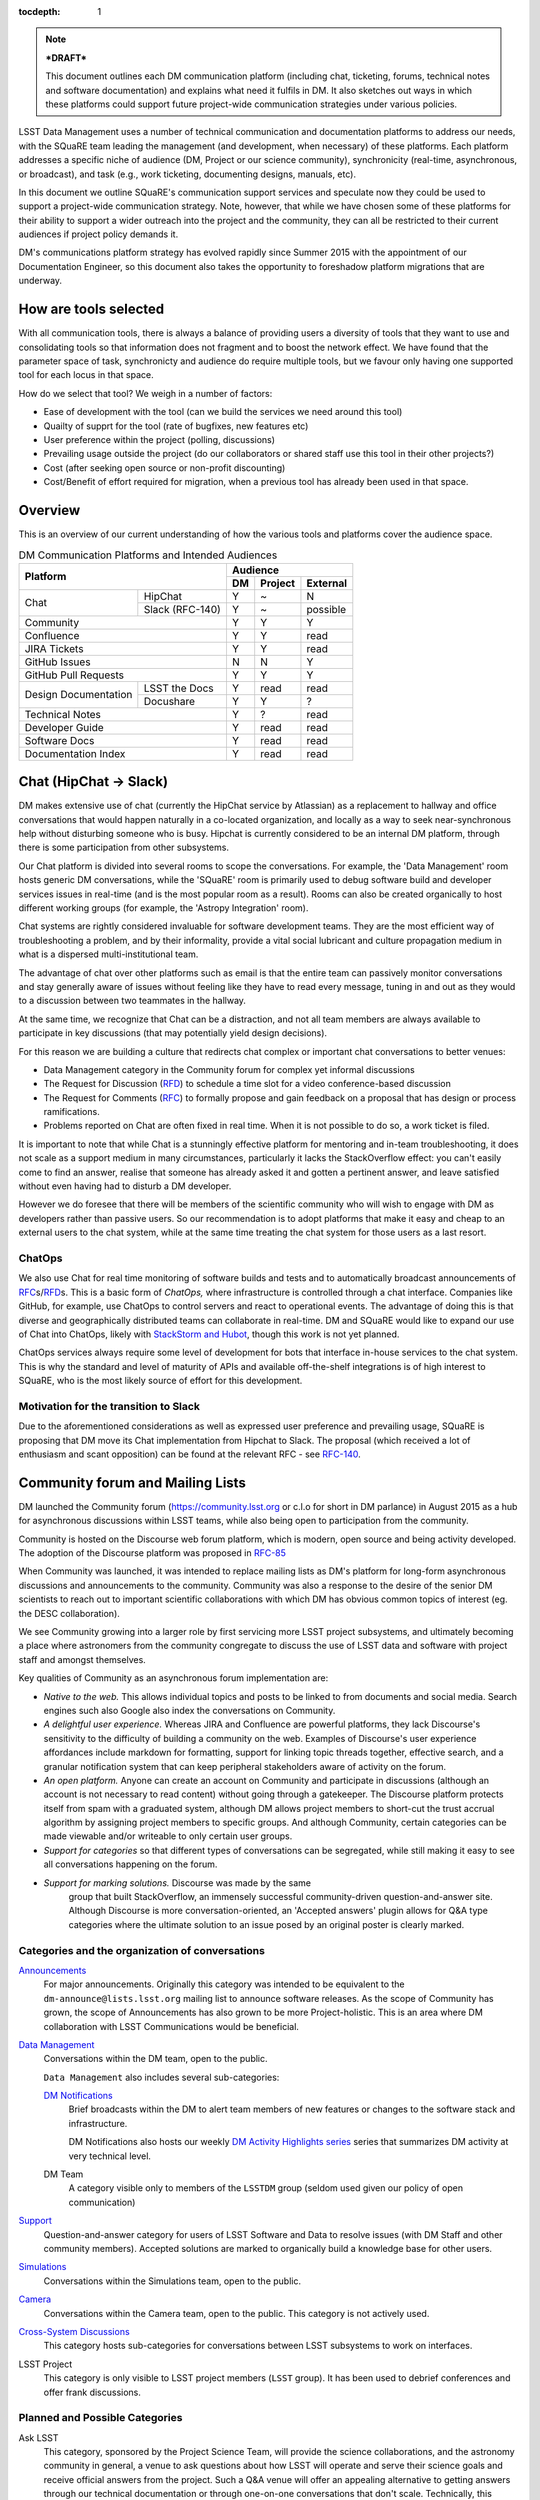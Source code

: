 :tocdepth: 1

.. note::

   ***DRAFT***

   This document outlines each DM communication platform (including
   chat, ticketing, forums, technical notes and software
   documentation) and explains what need it fulfils in DM. It also
   sketches out ways in which these platforms could support future
   project-wide communication strategies under various policies. 

LSST Data Management uses a number of technical communication and
documentation platforms to address our needs, with the SQuaRE team
leading the management (and development, when necessary) of these
platforms.  Each platform addresses a specific niche of audience (DM,
Project or our science community), synchronicity (real-time,
asynchronous, or broadcast), and task (e.g., work ticketing,
documenting designs, manuals, etc).

In this document we outline SQuaRE's communication support services
and speculate now they could be used to support a project-wide
communication strategy. Note, however, that while we have chosen some
of these platforms for their ability to support a wider outreach into
the project and the community, they can all be restricted to their
current audiences if project policy demands it.

DM's communications platform strategy has evolved rapidly since Summer
2015 with the appointment of our Documentation Engineer, so this
document also takes the opportunity to foreshadow platform migrations
that are underway.

How are tools selected
========================

With all communication tools, there is always a balance of providing
users a diversity of tools that they want to use and consolidating
tools so that information does not fragment and to boost the network
effect. We have found that the parameter space of task, synchronicty
and audience do require multiple tools, but we favour only having one
supported tool for each locus in that space.

How do we select that tool? We weigh in a number of factors:

- Ease of development with the tool (can we build the services we need
  around this tool)

- Quailty of supprt for the tool (rate of bugfixes, new features etc)

- User preference within the project (polling, discussions)

- Prevailing usage outside the project (do our collaborators or shared
  staff use this tool in their other projects?)

- Cost (after seeking open source or non-profit discounting)

- Cost/Benefit of effort required for migration, when a previous tool
  has already been used in that space. 

.. _overview:

Overview
========

This is an overview of our current understanding of how the various
tools and platforms cover the audience space. 

.. table:: DM Communication Platforms and Intended Audiences

   +--------------------------------------+-------------------------+
   |                                      | Audience                |
   |                                      +----+---------+----------+
   | Platform                             | DM | Project | External |
   +======+===============================+====+=========+==========+
   | Chat | HipChat                       | Y  | ~       | N        |
   |      +-------------------------------+----+---------+----------+
   |      | Slack (RFC-140)               | Y  | ~       | possible |
   +------+-------------------------------+----+---------+----------+
   | Community                            | Y  | Y       | Y        |
   +--------------------------------------+----+---------+----------+
   | Confluence                           | Y  | Y       | read     |
   +--------------------------------------+----+---------+----------+
   | JIRA Tickets                         | Y  | Y       | read     |
   +--------------------------------------+----+---------+----------+
   | GitHub Issues                        | N  |  N      | Y        |
   +--------------------------------------+----+---------+----------+
   | GitHub Pull Requests                 | Y  | Y       | Y        |
   +----------------------+---------------+----+---------+----------+
   | Design Documentation | LSST the Docs | Y  | read    | read     |
   |                      +---------------+----+---------+----------+
   |                      | Docushare     | Y  | Y       | ?        |
   +----------------------+---------------+----+---------+----------+
   | Technical Notes                      | Y  | ?       | read     |
   +--------------------------------------+----+---------+----------+
   | Developer Guide                      | Y  | read    | read     |
   +--------------------------------------+----+---------+----------+
   | Software Docs                        | Y  | read    | read     |
   +--------------------------------------+----+---------+----------+
   | Documentation Index                  | Y  | read    | read     |
   +--------------------------------------+----+---------+----------+

.. _chat:

Chat (HipChat → Slack)
======================

DM makes extensive use of chat (currently the HipChat service by
Atlassian) as a replacement to hallway and office conversations that
would happen naturally in a co-located organization, and locally as a
way to seek near-synchronous help without disturbing someone who is
busy.  Hipchat is currently considered to be an internal DM platform,
through there is some participation from other subsystems.

Our Chat platform is divided into several rooms to scope the
conversations. For example, the 'Data Management' room hosts generic
DM conversations, while the 'SQuaRE' room is primarily used to debug
software build and developer services issues in real-time (and is the
most popular room as a result). Rooms can also be created organically
to host different working groups (for example, the 'Astropy
Integration' room).

Chat systems are rightly considered invaluable for software
development teams. They are the most efficient way of troubleshooting
a problem, and by their informality, provide a vital social lubricant
and culture propagation medium in what is a dispersed
multi-institutional team.

The advantage of chat over other platforms such as email is that the
entire team can passively monitor conversations and stay generally
aware of issues without feeling like they have to read every message,
tuning in and out as they would to a discussion between two teammates
in the hallway.

At the same time, we recognize that Chat can be a distraction, and not
all team members are always available to participate in key
discussions (that may potentially yield design decisions).

For this reason we are building a culture that redirects chat complex
or important chat conversations to better venues:

- Data Management category in the Community forum for
  complex yet informal discussions

- The Request for Discussion (|rfd|) to schedule a time slot for a
  video conference-based discussion

- The Request for Comments (|rfc|) to formally propose and gain
  feedback on a proposal that has design or process ramifications.

- Problems reported on Chat are often fixed in real time. When it is
  not possible to do so, a work ticket is filed.

It is important to note that while Chat is a stunningly effective
platform for mentoring and in-team troubleshooting, it does not scale
as a support medium in many circumstances, particularly it lacks the
StackOverflow effect: you can't easily come to find an answer, realise
that someone has already asked it and gotten a pertinent answer, and
leave satisfied without even having had to disturb a DM developer.

However we do foresee that there will be members of the scientific
community who will wish to engage with DM as developers rather than
passive users. So our recommendation is to adopt platforms that make
it easy and cheap to an external users to the chat system, while at
the same time treating the chat system for those users as a last
resort.

ChatOps
-------

We also use Chat for real time monitoring of software builds and tests
and to automatically broadcast announcements of |rfc|\
s/|rfd|\ s. This is a basic form of *ChatOps,* where infrastructure is
controlled through a chat interface.  Companies like GitHub, for
example, use ChatOps to control servers and react to operational
events.  The advantage of doing this is that diverse and
geographically distributed teams can collaborate in real-time.  DM and
SQuaRE would like to expand our use of Chat into ChatOps, likely with
`StackStorm and Hubot
<http://stackstorm.com/2015/06/08/enhanced-chatops-from-stackstorm/>`_,
though this work is not yet planned.

ChatOps services always require some level of development for bots
that interface in-house services to the chat system. This is why the
standard and level of maturity of APIs and available off-the-shelf
integrations is of high interest to SQuaRE, who is the most likely
source of effort for this development. 

.. _slack:

Motivation for the transition to Slack
--------------------------------------

Due to the aforementioned considerations as well as expressed user
preference and prevailing usage, SQuaRE is proposing that DM move its
Chat implementation from Hipchat to Slack. The proposal (which
received a lot of enthusiasm and scant opposition) can be found at the
relevant RFC - see `RFC-140
<https://jira.lsstcorp.org/browse/RFC-140>`_.

.. _community:

Community forum and Mailing Lists
=================================

DM launched the Community forum (https://community.lsst.org or c.l.o
for short in DM parlance) in August 2015 as a hub for asynchronous
discussions within LSST teams, while also being open to participation
from the community.

Community is hosted on the Discourse web forum platform, which is
modern, open source and being activity developed. The adoption of the
Discourse platform was proposed in `RFC-85
<https://jira.lsstcorp.org/browse/RFC-85>`_

When Community was launched, it was intended to replace mailing lists
as DM's platform for long-form asynchronous discussions and
announcements to the community. Community was also a response to the
desire of the senior DM scientists to reach out to important
scientific collaborations with which DM has obvious common topics of
interest (eg. the DESC collaboration).

We see Community growing into a larger role by first servicing more
LSST project subsystems, and ultimately becoming a place where
astronomers from the community congregate to discuss the use of LSST
data and software with project staff and amongst themselves.

Key qualities of Community as an asynchronous forum implementation
are:

- *Native to the web.* This allows individual topics and posts to be
  linked to from documents and social media. Search engines such also
  Google also index the conversations on Community.


- *A delightful user experience.* Whereas JIRA and Confluence are
  powerful platforms, they lack Discourse's sensitivity to the
  difficulty of building a community on the web. Examples of
  Discourse's user experience affordances include markdown for
  formatting, support for linking topic threads together, effective
  search, and a granular notification system that can keep peripheral
  stakeholders aware of activity on the forum.

- *An open platform.* Anyone can create an account on Community and
  participate in discussions (although an account is not necessary to
  read content) without going through a gatekeeper. The Discourse
  platform protects itself from spam with a graduated system, although
  DM allows project members to short-cut the trust accrual algorithm
  by assigning project members to specific groups. And although
  Community, certain categories can be made viewable and/or writeable
  to only certain user groups.

- *Support for categories* so that different types of conversations
  can be segregated, while still making it easy to see all
  conversations happening on the forum.

- *Support for marking solutions.* Discourse was made by the same
   group that built StackOverflow, an immensely successful
   community-driven question-and-answer site. Although Discourse is
   more conversation-oriented, an 'Accepted answers' plugin allows for
   Q&A type categories where the ultimate solution to an issue posed
   by an original poster is clearly marked.

Categories and the organization of conversations
------------------------------------------------

`Announcements <https://community.lsst.org/c/announce>`_
   For major announcements. Originally this category was intended to be equivalent to the ``dm-announce@lists.lsst.org`` mailing list to announce software releases. As the scope of Community has grown, the scope of Announcements has also grown to be more Project-holistic. This is an area where DM collaboration with LSST Communications would be beneficial.

`Data Management <https://community.lsst.org/c/dm>`_
   Conversations within the DM team, open to the public.

   ``Data Management`` also includes several sub-categories:

   `DM Notifications <https://community.lsst.org/c/dm/dm-notifications>`_
      Brief broadcasts within the DM to alert team members of new features or changes to the software stack and infrastructure.

      DM Notifications also hosts our weekly `DM Activity Highlights series <https://community.lsst.org/tags/dm-highlights>`_ series that summarizes DM activity at very technical level.
   
   DM Team
      A category visible only to members of the ``LSSTDM`` group (seldom used given our policy of open communication)

`Support <https://community.lsst.org/c/qa>`_
   Question-and-answer category for users of LSST Software and Data to resolve issues (with DM Staff and other community members). Accepted solutions are marked to organically build a knowledge base for other users.

`Simulations <https://community.lsst.org/c/sims>`_
   Conversations within the Simulations team, open to the public.

`Camera <https://community.lsst.org/c/camera>`_
   Conversations within the Camera team, open to the public. This category is not actively used.

`Cross-System Discussions <https://community.lsst.org/c/systems>`_
   This category hosts sub-categories for conversations between LSST subsystems to work on interfaces.

LSST Project
   This category is only visible to LSST project members (``LSST`` group). It has been used to debrief conferences and offer frank discussions.

Planned and Possible Categories
-------------------------------

Ask LSST
   This category, sponsored by the Project Science Team, will provide the science collaborations, and the astronomy community in general, a venue to ask questions about how LSST will operate and serve their science goals and receive official answers from the project.
   Such a Q&A venue will offer an appealing alternative to getting answers through our technical documentation or through one-on-one conversations that don't scale.
   Technically, this category will operate similarly to the Support category.

Broadcasting to mailing lists (Community Mailbot)
-------------------------------------------------

Community was intended to replace DM's mailing lists, and it has:
conversations no longer occur on the ``dm-devel`` and ``dm-user``
mailing lists.  However, we also recognized that these mailing lists
have value in reliably reaching an audience which prefers e-mail.
Thus we built the `Community Mailbot
<https://github.com/lsst-sqre/community_mailbot>`_ to forward new
topics in select categories to the existing DM mailing lists.  The
forwarded email contains the text of the original topic post along
with an unambiguous button inviting readers to participate in the
discussion on https://community.lsst.org. Echoing forum activity to an
e-mail gateway has been common practice since the early days of the Internet. 

SQuaRE uses Mandrill, by Mailchimp, to send these emails.

Project group management
------------------------

As discussed, we assign project staff to 'groups' within Community
that offer higher Discourse trust levels and access to private
categories. Currently this assignment is managed manually by SQuaRE
and DM T/CAMs. As Community's use grows across the project, this may
arrangement will scale poorly.

SQuaRE is highly desirous of interfacing to the LSST Contacts via a
standard programmatic API, which is not possible with the current
Contacts DB implementation in order to ensure that group access in
Community and other SQuaRE services is kept in sync with the Project's
master list. 

.. _confluence:

Confluence Wiki
===============

DM uses Confluence wikis, although their role is being diminished with
the introduction of |clo| and the |ltd| publishing paradigm (including
Technical Notes, the new Developer Guide and software documentation).

SQuaRE dissuades software documentation in wikis, since it cannot be
managed with standard software release tools, cannot be tested by our
continuous integration harness, is "out of sight out of mind" for the
developers, and is hard to maintain. We are in the process of
migrating all software documentation from Confluence to other, better
harnesses.

The DM Developer Guide formerly published on Confluence has
been officially migrated to the new DM Developer Guide at
https://developer.lsst.io.

The LSST Software User Guide will be replaced by software
documentation published through |ltd|.

In our view, acceptable uses for the Wikis include:

- Meeting notes, especially with action-item assignment (although
  there is an emerging preference to summarize conferences and |rfd|
  meetings on |clo|.

- Ad hoc collaboration, such as planning (although again, many groups
  will use |clo| for these activities).

Unfortunately, DM never completed its migration to Confluence from its
previous wiki, TRAC. This migration is a background activity across DM
that occasionally sees fits of progress.

.. _tickets:

Work Ticketing
==============

JIRA Tickets
------------

DM uses JIRA to plan, track and report on work. Thus it is a medium
that bridges DM developers to DM technical managers to DM management
to Project auditing.  See the Developer Guide for a complete overview
of how tickets are used to report work, and the relationships between
work.

There is no foreseeable need to consider alternatives to JIRA during
construction or beyond.


Pull Requests
-------------

During a code review, conversations relating to a work ticket shift to
GitHub's pull request platform, as described in the `Developer Guide
<http://developer.lsst.io/en/latest/processes/workflow.html#code-review-discussion>`_.

We do this because GitHub Pull Requests allow conversations that are
tightly coupled to the code. Also, Pull Requests is how a non-LSST
developer would send us code contributions anyway, so for a project
that aspires to be openly developed, they are inevitable. 


GitHub Issues and Community-driven bug reporting
------------------------------------------------

By policy we do *not* use GitHub issues within DM since they would
conflict with the JIRA system upon which our project management system
is built.

However, we have left GitHub issues available since they are a part of
the fabric of the open source software community---without GitHub
issues, an external user would likely not make the effort to find out
how to report a bug.

Our current policy is to to triage these GitHub issues into JIRA tickets.

See also `RFC-147 'Best practices to report an issue with DM system'
<https://jira.lsstcorp.org/browse/RFC-147>`_ for discussion
surrounding how to support bug reports from the community.

.. _RFC:

Request for Comments (RFC)
==========================

The RFC process is a core part of DM's decision making process and a
vital foundation of the team's culture.  We use RFCs to allow anyone
in the team to propose work that has ramifications across DM while
also giving all team members an opportunity to comment if they are
affected.  RFCs may be issued for changes in third-party dependencies,
changes to designs and interfaces within the DM software, or changes
to our developer processes.  The RFC platform is hosted on JIRA so
that decision status and linkage to work tickets can be tracked.

See the `Developer Guide <http://developer.lsst.io/en/latest/processes/decision_process.html#request-for-comments-rfc-process>`_ for more information.

.. _RFD:

Request for Discussion (RFD)
============================

Although DM has regular meetings for specific individuals, there is often a need to host *ad hoc* video conference meetings to discuss an issue more expeditiously than on Community, while still ensuring the availability of key team members.
For this need we use the Request for Discussion process (RFD).
RFDs meetings are held in a standing weekly time slot, with a JIRA project being used to reserve that time slot.

See the `Developer Guide <http://developer.lsst.io/en/latest/processes/decision_process.html#request-for-discussion-rfd-process>`_ for more information.

.. _LTD:

LSST the Docs Publishing Platform
=================================

*LSST the Docs* is a publishing platform and ecosystem that underpins
DM's various flavors of technical documentation: change-controlled
documents, technical notes, the Developer Guide, and software/data
documentation.  The platform is intended to give our development team
a set of common tools to write documents in a consistent style, while
using best practices to deploy (publish) documentation.  This allows
our development team to communicate effectively and efficiently, and
benefit from a core technical base built by the DM team and the open
source community.

*LSST the Docs* can be summarized by a stack of technologies:
reStructuredText, GitHub, Sphinx, and the *LSST the Docs* continuous
delivery service. The name *LSST the Docs" is in reference to the
highly popular documentation service *Read the Docs* - we explain
below why we could not just us that service off the shelf (which is
normally our preference).


ReStructured Text
-----------------

ReStructuredText is a plain-text markup language, similar to Markdown and LaTeX.
We specifically chose reStructuredText because it *the* standard markup language in the Python community (in which DM participates) and because it is explicitly designed to be user-extensible.
These extensions come from both the open source community (including rich tools for writing Math and documenting application programming interfaces) and DM itself (such as a short-hand for referencing other DM documents, or a system for citing astronomical literature, among other possibilities).

GitHub collaboration
--------------------

Since they are simple plain text files, reStructuredText documents are managed GitHub and benefit from DM's regular `development workflow <http://developer.lsst.io/en/latest/processes/workflow.html>`_ (including ticketing and reviews).
This collaboration model is not possible with Confluence wiki pages or word processor files.

Sphinx and web-native documentation
-----------------------------------

By writing in reStructuredText, we also benefit from the `Sphinx
<http://www.sphinx-doc.org/en/stable/>`_ tool for building
documentation websites.  Natively publishing documents to the web, as
opposed to static PDF files, is fundamental to successful, modern
documentation.

- Information is discoverable through search and hyperlinks (including
  deep links to specific sections). There is no dissonance from
  switching from searching for a document on the web and then reading
  reading it elsewhere in a PDF viewer.

- Web-based documentation naturally builds an organic network of
  internal links that improve content wayfinding.

- Websites are rendered equally well on small and large screens,
  thanks to responsive design practices.

- Websites can include interactive elements, such as dynamic figures or Python notebooks to test code.

- Websites can be updated continuously.

In *LSST the Docs*, PDF is treated as an archival format, while the
web site is the reader-facing product.

Continuous documentation delivery with LSST the Docs
----------------------------------------------------

Continuous delivery describes a process where documentation is ready
for publication whenever content is changed, thanks to a highly
automated pipeline.  When revised documentation content is pushed to
GitHub, it is built, tested, and made available in a staging
environment to the team.  When a team choses (using my merging changes
to the GitHub master), the new content to automatically published.

`Read the Docs <https://readthedocs.org/>`_ is popular continuous
delivery service for Sphinx documentation, and we have used it widely
for technical notes and design documents.  However, Read the Docs
limits our ability to provision new documentation projects through an
well-defined API, and more fundamentally, limits our ability to
control the build environment for documentation.  LSST software
documentation requires that the software itself be built, which
demands a customized build environment.  To solve these issues, we
have built a service described in `SQR-006: Documentation Deployment
Service for LSST's Eups-based Software <http://sqr-006.lsst.io/>`_.

Domains: lsst.org/codes/io
--------------------------

For the convenience of our users, we generate a unique domain-name for
each published document, eg. the developer guide can be found at
developer.lsst.io. The .io top-level domain is in common use with tech
sector organisations and using a documentation-specific domain that is
managed automatically keeps any accidents away from the main,
human-curated website. Unlike the lsst.org website, lsst.io is not a
point of entry; everything hosted under it will be referenced in the
documentation index.

For similar reasons, SQuaRE cloud-based services aimed at DM
developers are hosted under the domain lsst.codes. There is no
public-facing material in the lsst.codes services.


Change-Controlled Design Documents
==================================

LSST stores deposits copies of all change-controlled documents in
Docushare. Irrespective of the source and development flow of our
documents (be they RST or LaTeX or Word), we continue to do
so. However our users are unhappy with the Docushare user experience,
hence why we do not depend it to be the sole index of our documentation.

While we support authors who wish to write documents in the LSST the Doc platform, 

Technical Notes
===============

Technical notes provide a very quick, very lightweight way of writing
a short document in the editor of your choice and publishing it.

See `SQR-000: The LSST DM Technical Note Publishing Platform <http://sqr-000.lsst.io/en/master/>`_ for more information.

Developer Guide
===============

The DM developer guide is a key document for DM developers as it
encapsulates our development policies and practices.

https://developer.lsst.io


Software Documentation
======================

[do we need to talk about this?]

A Documentation Index
=====================

[This section describes future work]

LSST's documentation, as described above, consists of a constellation
of design documents, technical notes, and documentation sites for
specific software projects and data releases.

In addition, DM also produces presentations, conference proceedings
and published academic articles.

For these to documents to be effective, they need to be discoverable.

We intend to solve the documentation discovery problem with a highly
useable, well publicized, central documentation landing page.

- Dynamically updated when new documents are published by LSST the Docs, or made available in ADS/Zenodo.
- Full-text search
- Browse by content type, and also by subject
- Curated collections of documents (e.g top documentation for scientists).
- Awareness of documentation versions; ability to choose a version of the document
- Landing page should be curated to get readers to top documents, such as the Science Pipelines documentation.

.. |clo| replace:: Community_

.. |rfc| replace:: RFC_

.. |rfd| replace:: RFD_

.. |ltd| replace:: LTD_

